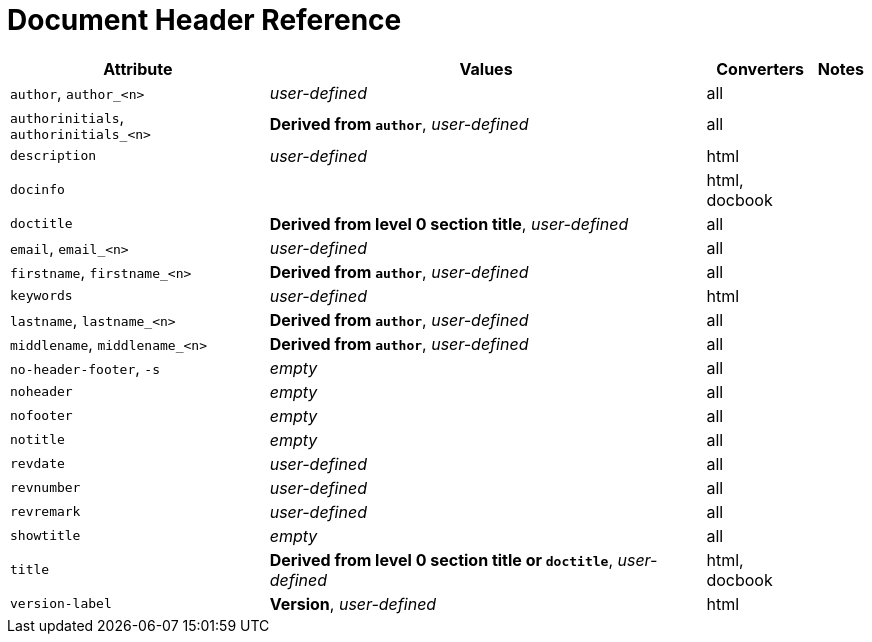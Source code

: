 = Document Header Reference
//Attributes and Values

[%autowidth]
|===
|Attribute |Values |Converters |Notes

|`author`, `author_<n>`
|_user-defined_
|all
|

|`authorinitials`, `authorinitials_<n>`
|*Derived from `author`*, _user-defined_
|all
|

|`description`
|_user-defined_
|html
|

|`docinfo`
|
|html, docbook
|

|`doctitle`
|*Derived from level 0 section title*, _user-defined_
|all
|

|`email`, `email_<n>`
|_user-defined_
|all
|

|`firstname`, `firstname_<n>`
|*Derived from `author`*, _user-defined_
|all
|

|`keywords`
|_user-defined_
|html
|

|`lastname`, `lastname_<n>`
|*Derived from `author`*, _user-defined_
|all
|

|`middlename`, `middlename_<n>`
|*Derived from `author`*, _user-defined_
|all
|

|`no-header-footer`, `-s`
|_empty_
|all
|

|`noheader`
|_empty_
|all
|

|`nofooter`
|_empty_
|all
|

|`notitle`
|_empty_
|all
|

|`revdate`
|_user-defined_
|all
|

|`revnumber`
|_user-defined_
|all
|

|`revremark`
|_user-defined_
|all
|

|`showtitle`
|_empty_
|all
|

|`title`
|*Derived from level 0 section title or `doctitle`*, _user-defined_
|html, docbook
|

|`version-label`
|*Version*, _user-defined_
|html
|
|===

////
From @graphitefriction: Old table with descriptions that can probably be deleted.

[cols="1,1,2,2,1"]
|===
|Attribute |Values |Description |Notes |Converters

|`author`
|_user-defined_
|Author's full name
|
|all

|`authorinitials`
|*Derived from `author`*, _user-defined_
|First character of each word in the `author` attribute
|
|all

|`description`
|_user-defined_
|Text describing the document
|
|html

|`docinfo`
|
|Adds content from a docinfo file to header
|
|html, docbook

|`doctitle`
|*Document title (`=`)*, _user-defined_
|Title of document
|Identical to the value returned by `Document#doctitle`
|all

|`email`
|_user-defined_
|Author email address
|
|all

|favicon
|Adds a link to a favicon to the HTML `<head>`.
|_not set_
|_any_
|html

|`firstname`
|*Derived from `author`*, _user-defined_
|First word of `author` attribute
|
|all

|`keywords`
|_user-defined_
|A list of comma-separated values that describe the document
|
|html


|`lastname`
|*Derived from `author`*, _user-defined_
|Last word of `author` attribute
|
|all

|`middlename`
|*Derived from `author`*, _user-defined_
|Middle word of `author` attribute
|
|all

|`no-header-footer`, `-s`
|_empty_
|Generate an embeddable document; exclude the document frame
|
|all

|`noheader`
|_empty_
|Suppresses the output of the header
|
|all

|`nofooter`
|_empty_
|Suppresses the output of the footer
|
|all

|`notitle`
|_empty_
|Toggles the display of a document's title
|
|all

|`revdate`
|_user-defined_
|Date of document version
|
|all

|`revnumber`
|_user-defined_
|Version number of the document
|
|all

|`revremark`
|_user-defined_
|Version comments
|
|all

|`showtitle`
|_empty_
|Toggles the display of an embedded document's title
|
|all

|`title`
|
|Value of `<title>` element in HTML `<head>` or main DocBook `<info>` of output document.
Used as a fallback when the document title is not specified.
|
|html, docbook

|`version-label`
|*Version*, _user-defined_
|Label preceding `revnumber` in a output's byline
|
|html
|===
////
